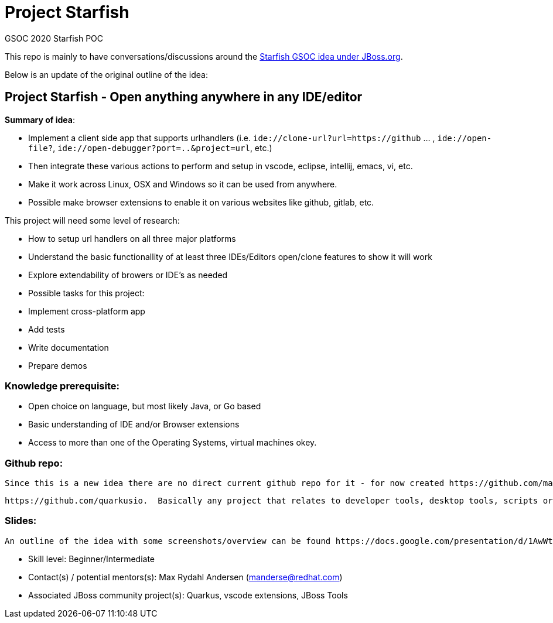# Project Starfish

GSOC 2020 Starfish POC

This repo is mainly to have conversations/discussions around the https://docs.jboss.org/display/GSOC/Google+Summer+of+Code+2020+ideas[Starfish GSOC idea under JBoss.org].

Below is an update of the original outline of the idea:

## Project Starfish - Open anything anywhere in any IDE/editor

*Summary of idea*:

- Implement a client side app that supports urlhandlers (i.e. `ide://clone-url?url=https://github` ... , `ide://open-file?`, `ide://open-debugger?port=..&project=url`, etc.)
- Then integrate these various actions to perform and setup in vscode, eclipse, intellij, emacs, vi, etc.
- Make it work across Linux, OSX and Windows so it can be used from anywhere.
- Possible make browser extensions to enable it on various websites like github, gitlab, etc.

This project will need some level of research:

- How to setup url handlers on all three major platforms
- Understand the basic functionallity of at least three IDEs/Editors open/clone features to show it will work
- Explore extendability of browers or IDE's as needed
- Possible tasks for this project:
  - Implement cross-platform app
  - Add tests
  - Write documentation
  - Prepare demos

### Knowledge prerequisite: 

- Open choice on language, but most likely Java, or Go based
- Basic understanding of IDE and/or Browser extensions
- Access to more than one of the Operating Systems, virtual machines okey.

### Github repo:

  Since this is a new idea there are no direct current github repo for it - for now created https://github.com/maxandersen/starfish for having a place of discussion/conversion. If you want to explore/work in this area and show your experience/interest you can look into contributing to projects like  https://github.com/maxandersen/jbang or any vscode-* repo under https://github.com/redhat-developer/  or for more advanced

        https://github.com/quarkusio.  Basically any project that relates to developer tools, desktop tools, scripts or browser extensions will be useful experience. 

### Slides:

  An outline of the idea with some screenshots/overview can be found https://docs.google.com/presentation/d/1AwWtUVz04b5u2I3QB-fEevzpyAJLSE1PzdS0JjnVoO0/edit#slide=id.pp[here] - feel free to comment.

- Skill level: Beginner/Intermediate
- Contact(s) / potential mentors(s): Max Rydahl Andersen (manderse@redhat.com)
- Associated JBoss community project(s): Quarkus, vscode extensions, JBoss Tools


